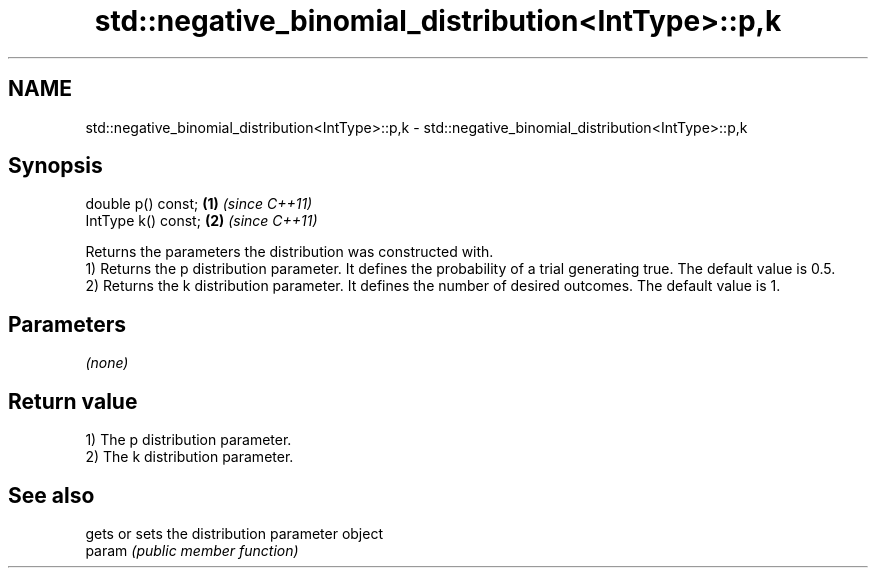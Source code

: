 .TH std::negative_binomial_distribution<IntType>::p,k 3 "2020.03.24" "http://cppreference.com" "C++ Standard Libary"
.SH NAME
std::negative_binomial_distribution<IntType>::p,k \- std::negative_binomial_distribution<IntType>::p,k

.SH Synopsis

  double p() const;  \fB(1)\fP \fI(since C++11)\fP
  IntType k() const; \fB(2)\fP \fI(since C++11)\fP

  Returns the parameters the distribution was constructed with.
  1) Returns the p distribution parameter. It defines the probability of a trial generating true. The default value is 0.5.
  2) Returns the k distribution parameter. It defines the number of desired outcomes. The default value is 1.

.SH Parameters

  \fI(none)\fP

.SH Return value

  1) The p distribution parameter.
  2) The k distribution parameter.

.SH See also


        gets or sets the distribution parameter object
  param \fI(public member function)\fP




